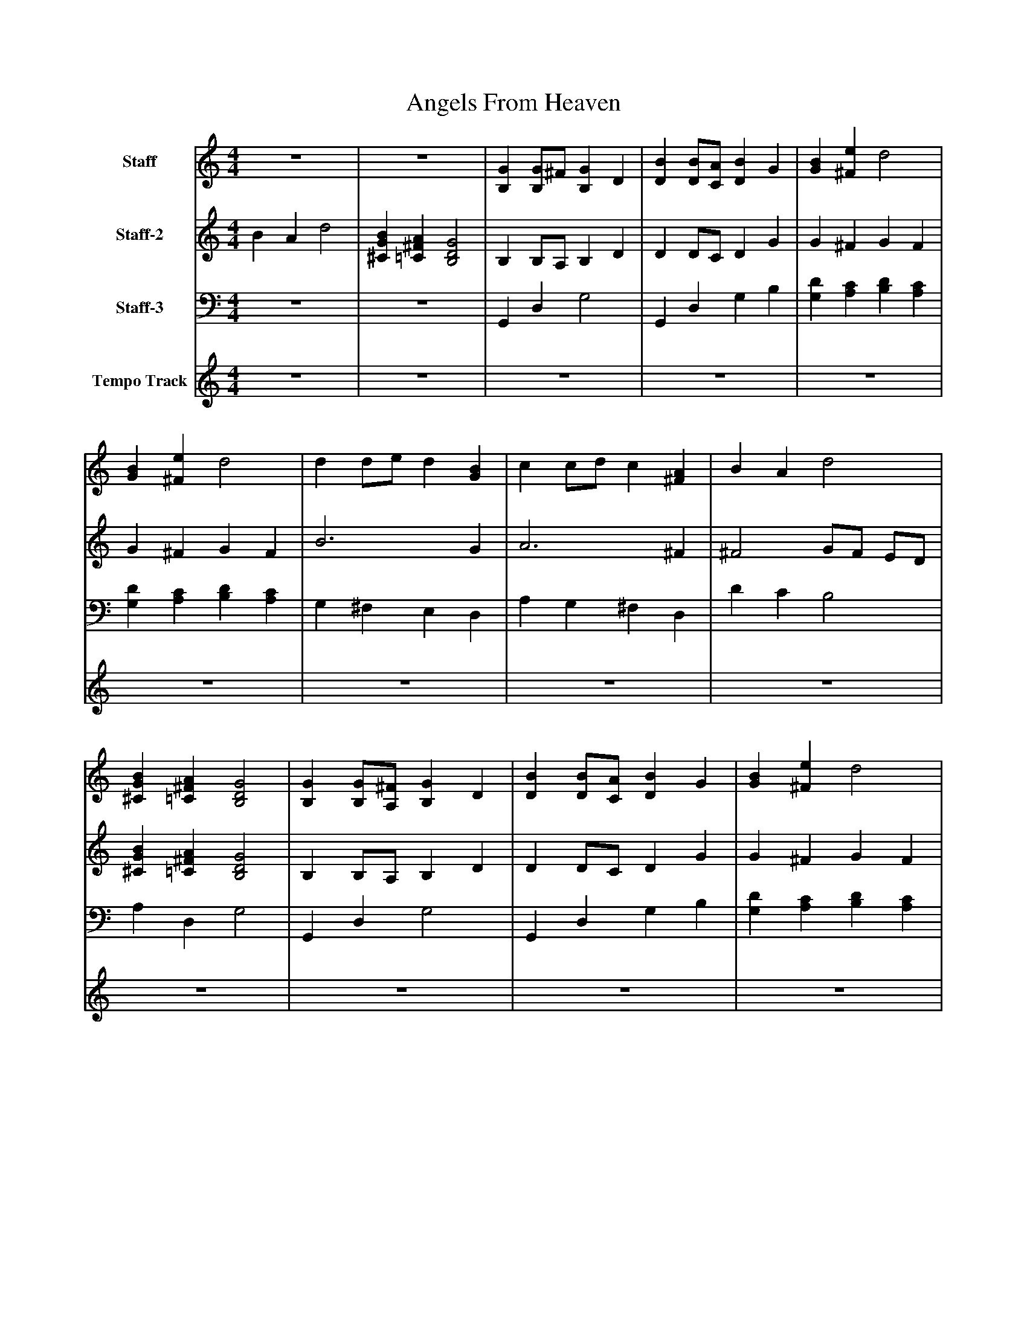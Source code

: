 %%abc-creator mxml2abc 1.4
%%abc-version 2.0
%%continueall true
%%titletrim true
%%titleformat A-1 T C1, Z-1, S-1
X: 0
T: Angels From Heaven
L: 1/4
M: 4/4
V: P1 name="Staff"
%%MIDI program 1 100
V: P2 name="Staff-2"
%%MIDI program 2 50
V: P3 name="Staff-3"
%%MIDI program 3 58
V: P4 name="Tempo Track"
%%MIDI program 4 -1
K: C
[V: P1]  z4 | z4 | [B,G] [B,/G/]^F/ [B,G] D | [DB] [D/B/][C/A/] [DB] G | [GB] [^Fe] d2 | [GB] [^Fe] d2 | d d/e/ d [GB] | c c/d/ c [^FA] | B A d2 | [^CGB] [=C^FA] [B,2D2G2] | [B,G] [B,/G/][A,/^F/] [B,G] D | [DB] [D/B/][C/A/] [DB] G | [GB] [^Fe] d2 | [GB] [^Fe] d2 | d d/e/ d [GB] | c c/d/ c [^FA] | B A d2 | [^CGB] [=C^FA] [B,2D2G2]|]
[V: P2]  B A d2 | [^CGB] [=C^FA] [B,2D2G2] | B, B,/A,/ B, D | D D/C/ D G | G ^F G F | G ^F G F | B3 G | A3 ^F | ^F2 G/F/ E/D/ | [^CGB] [=C^FA] [B,2D2G2] | B, B,/A,/ B, D | D D/C/ D G | G ^F G F | G ^F G F | B3 G | A3 ^F | ^F2 G/F/ E/D/ | [^CGB] [=C^FA] [B,2D2G2]|]
[V: P3]  z4 | z4 | G,, D, G,2 | G,, D, G, B, | [G,D] [A,C] [B,D] [A,C] | [G,D] [A,C] [B,D] [A,C] | G, ^F, E, D, | A, G, ^F, D, | D C B,2 | A, D, G,2 | G,, D, G,2 | G,, D, G, B, | [G,D] [A,C] [B,D] [A,C] | [G,D] [A,C] [B,D] [A,C] | G, ^F, E, D, | A, G, ^F, D, | D C B,2 | A, D, G,2|]
[V: P4]  z4 | z4 | z4 | z4 | z4 | z4 | z4 | z4 | z4 | z4 | z4 | z4 | z4 | z4 |zzzz |zzzz |zzzz |zzzz|]

